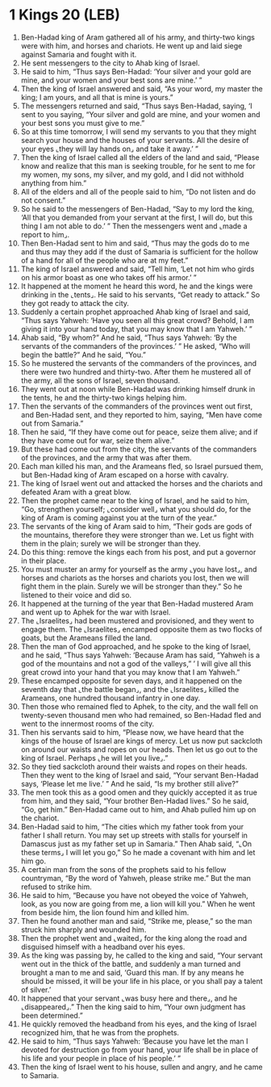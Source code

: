 * 1 Kings 20 (LEB)
:PROPERTIES:
:ID: LEB/11-1KI20
:END:

1. Ben-Hadad king of Aram gathered all of his army, and thirty-two kings were with him, and horses and chariots. He went up and laid siege against Samaria and fought with it.
2. He sent messengers to the city to Ahab king of Israel.
3. He said to him, “Thus says Ben-Hadad: ‘Your silver and your gold are mine, and your women and your best sons are mine.’ ”
4. Then the king of Israel answered and said, “As your word, my master the king; I am yours, and all that is mine is yours.”
5. The messengers returned and said, “Thus says Ben-Hadad, saying, ‘I sent to you saying, “Your silver and gold are mine, and your women and your best sons you must give to me.”
6. So at this time tomorrow, I will send my servants to you that they might search your house and the houses of your servants. All the desire of your eyes ⌞they will lay hands on⌟ and take it away.’ ”
7. Then the king of Israel called all the elders of the land and said, “Please know and realize that this man is seeking trouble, for he sent to me for my women, my sons, my silver, and my gold, and I did not withhold anything from him.”
8. All of the elders and all of the people said to him, “Do not listen and do not consent.”
9. So he said to the messengers of Ben-Hadad, “Say to my lord the king, ‘All that you demanded from your servant at the first, I will do, but this thing I am not able to do.’ ” Then the messengers went and ⌞made a report to him⌟.
10. Then Ben-Hadad sent to him and said, “Thus may the gods do to me and thus may they add if the dust of Samaria is sufficient for the hollow of a hand for all of the people who are at my feet.”
11. The king of Israel answered and said, “Tell him, ‘Let not him who girds on his armor boast as one who takes off his armor.’ ”
12. It happened at the moment he heard this word, he and the kings were drinking in the ⌞tents⌟. He said to his servants, “Get ready to attack.” So they got ready to attack the city.
13. Suddenly a certain prophet approached Ahab king of Israel and said, “Thus says Yahweh: ‘Have you seen all this great crowd? Behold, I am giving it into your hand today, that you may know that I am Yahweh.’ ”
14. Ahab said, “By whom?” And he said, “Thus says Yahweh: ‘By the servants of the commanders of the provinces.’ ” He asked, “Who will begin the battle?” And he said, “You.”
15. So he mustered the servants of the commanders of the provinces, and there were two hundred and thirty-two. After them he mustered all of the army, all the sons of Israel, seven thousand.
16. They went out at noon while Ben-Hadad was drinking himself drunk in the tents, he and the thirty-two kings helping him.
17. Then the servants of the commanders of the provinces went out first, and Ben-Hadad sent, and they reported to him, saying, “Men have come out from Samaria.”
18. Then he said, “If they have come out for peace, seize them alive; and if they have come out for war, seize them alive.”
19. But these had come out from the city, the servants of the commanders of the provinces, and the army that was after them.
20. Each man killed his man, and the Arameans fled, so Israel pursued them, but Ben-Hadad king of Aram escaped on a horse with cavalry.
21. The king of Israel went out and attacked the horses and the chariots and defeated Aram with a great blow.
22. Then the prophet came near to the king of Israel, and he said to him, “Go, strengthen yourself; ⌞consider well⌟ what you should do, for the king of Aram is coming against you at the turn of the year.”
23. The servants of the king of Aram said to him, “Their gods are gods of the mountains, therefore they were stronger than we. Let us fight with them in the plain; surely we will be stronger than they.
24. Do this thing: remove the kings each from his post, and put a governor in their place.
25. You must muster an army for yourself as the army ⌞you have lost⌟, and horses and chariots as the horses and chariots you lost, then we will fight them in the plain. Surely we will be stronger than they.” So he listened to their voice and did so.
26. It happened at the turning of the year that Ben-Hadad mustered Aram and went up to Aphek for the war with Israel.
27. The ⌞Israelites⌟ had been mustered and provisioned, and they went to engage them. The ⌞Israelites⌟ encamped opposite them as two flocks of goats, but the Arameans filled the land.
28. Then the man of God approached, and he spoke to the king of Israel, and he said, “Thus says Yahweh: ‘Because Aram has said, “Yahweh is a god of the mountains and not a god of the valleys,” ’ I will give all this great crowd into your hand that you may know that I am Yahweh.”
29. These encamped opposite for seven days, and it happened on the seventh day that ⌞the battle began⌟, and the ⌞Israelites⌟ killed the Arameans, one hundred thousand infantry in one day.
30. Then those who remained fled to Aphek, to the city, and the wall fell on twenty-seven thousand men who had remained, so Ben-Hadad fled and went to the innermost rooms of the city.
31. Then his servants said to him, “Please now, we have heard that the kings of the house of Israel are kings of mercy. Let us now put sackcloth on around our waists and ropes on our heads. Then let us go out to the king of Israel. Perhaps ⌞he will let you live⌟.”
32. So they tied sackcloth around their waists and ropes on their heads. Then they went to the king of Israel and said, “Your servant Ben-Hadad says, ‘Please let me live.’ ” And he said, “Is my brother still alive?”
33. The men took this as a good omen and they quickly accepted it as true from him, and they said, “Your brother Ben-Hadad lives.” So he said, “Go, get him.” Ben-Hadad came out to him, and Ahab pulled him up on the chariot.
34. Ben-Hadad said to him, “The cities which my father took from your father I shall return. You may set up streets with stalls for yourself in Damascus just as my father set up in Samaria.” Then Ahab said, “⌞On these terms⌟ I will let you go,” So he made a covenant with him and let him go.
35. A certain man from the sons of the prophets said to his fellow countryman, “By the word of Yahweh, please strike me.” But the man refused to strike him.
36. He said to him, “Because you have not obeyed the voice of Yahweh, look, as you now are going from me, a lion will kill you.” When he went from beside him, the lion found him and killed him.
37. Then he found another man and said, “Strike me, please,” so the man struck him sharply and wounded him.
38. Then the prophet went and ⌞waited⌟ for the king along the road and disguised himself with a headband over his eyes.
39. As the king was passing by, he called to the king and said, “Your servant went out in the thick of the battle, and suddenly a man turned and brought a man to me and said, ‘Guard this man. If by any means he should be missed, it will be your life in his place, or you shall pay a talent of silver.’
40. It happened that your servant ⌞was busy here and there⌟, and he ⌞disappeared⌟.” Then the king said to him, “Your own judgment has been determined.”
41. He quickly removed the headband from his eyes, and the king of Israel recognized him, that he was from the prophets.
42. He said to him, “Thus says Yahweh: ‘Because you have let the man I devoted for destruction go from your hand, your life shall be in place of his life and your people in place of his people.’ ”
43. Then the king of Israel went to his house, sullen and angry, and he came to Samaria.
